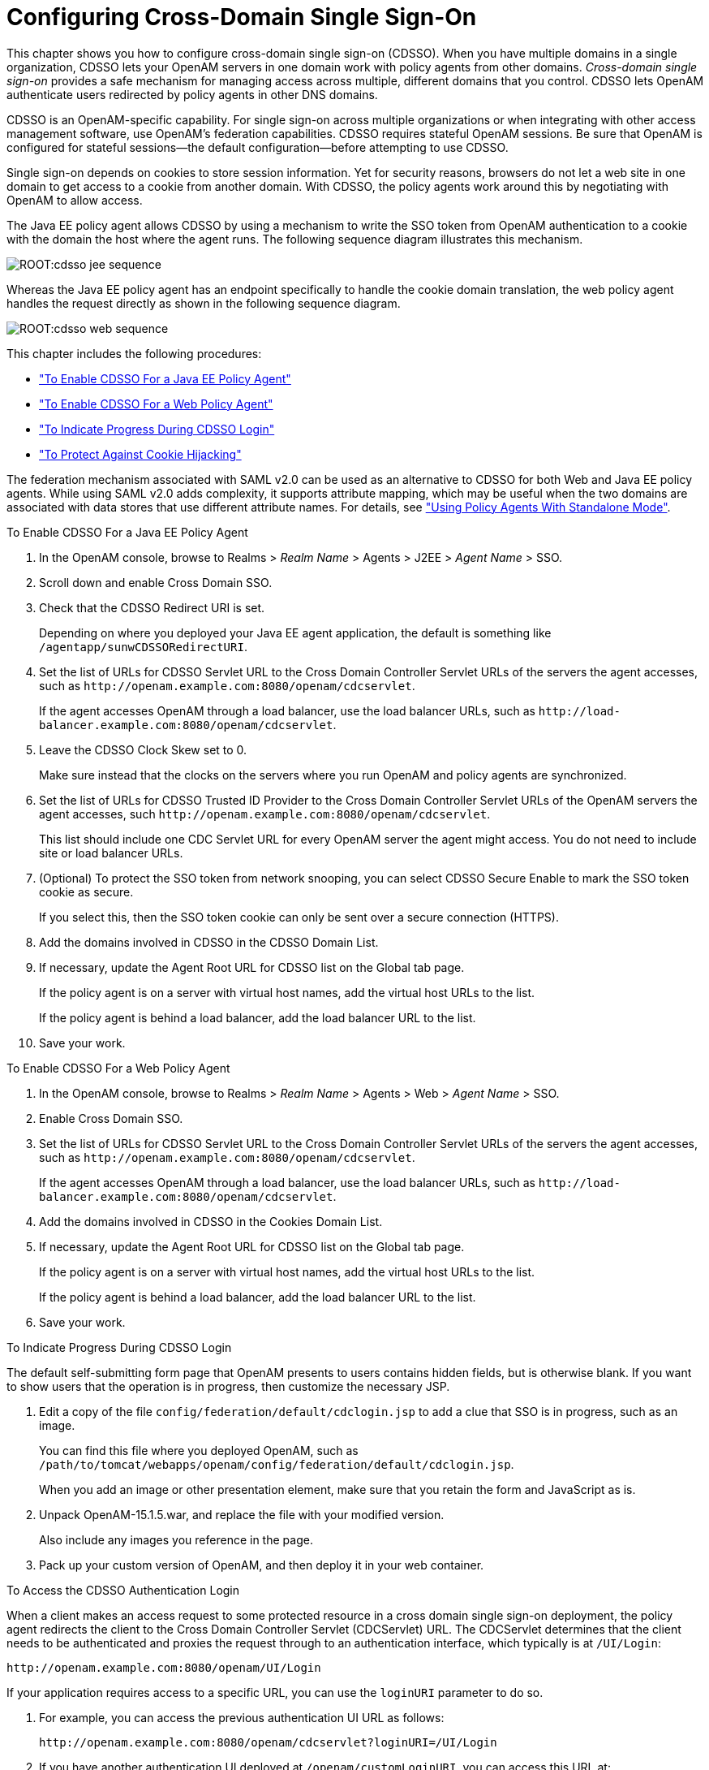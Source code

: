 ////
  The contents of this file are subject to the terms of the Common Development and
  Distribution License (the License). You may not use this file except in compliance with the
  License.
 
  You can obtain a copy of the License at legal/CDDLv1.0.txt. See the License for the
  specific language governing permission and limitations under the License.
 
  When distributing Covered Software, include this CDDL Header Notice in each file and include
  the License file at legal/CDDLv1.0.txt. If applicable, add the following below the CDDL
  Header, with the fields enclosed by brackets [] replaced by your own identifying
  information: "Portions copyright [year] [name of copyright owner]".
 
  Copyright 2017 ForgeRock AS.
  Portions Copyright 2024-2025 3A Systems LLC.
////

:figure-caption!:
:example-caption!:
:table-caption!:
:leveloffset: -1"
:openam-version: 15.1.5


[#chap-cdsso]
== Configuring Cross-Domain Single Sign-On

This chapter shows you how to configure cross-domain single sign-on (CDSSO). When you have multiple domains in a single organization, CDSSO lets your OpenAM servers in one domain work with policy agents from other domains.
__Cross-domain single sign-on__ provides a safe mechanism for managing access across multiple, different domains that you control. CDSSO lets OpenAM authenticate users redirected by policy agents in other DNS domains.

CDSSO is an OpenAM-specific capability. For single sign-on across multiple organizations or when integrating with other access management software, use OpenAM's federation capabilities.
CDSSO requires stateful OpenAM sessions. Be sure that OpenAM is configured for stateful sessions—the default configuration—before attempting to use CDSSO.

Single sign-on depends on cookies to store session information. Yet for security reasons, browsers do not let a web site in one domain to get access to a cookie from another domain. With CDSSO, the policy agents work around this by negotiating with OpenAM to allow access.

The Java EE policy agent allows CDSSO by using a mechanism to write the SSO token from OpenAM authentication to a cookie with the domain the host where the agent runs. The following sequence diagram illustrates this mechanism.

[#figure-cdsso-jee-sequence]
image::ROOT:cdsso-jee-sequence.svg[]
Whereas the Java EE policy agent has an endpoint specifically to handle the cookie domain translation, the web policy agent handles the request directly as shown in the following sequence diagram.

[#figure-cdsso-web-sequence]
image::ROOT:cdsso-web-sequence.svg[]
This chapter includes the following procedures:

* xref:#enable-cdsso-jee-agent["To Enable CDSSO For a Java EE Policy Agent"]

* xref:#enable-cdsso-web-agent["To Enable CDSSO For a Web Policy Agent"]

* xref:#show-cdsso-login-progress["To Indicate Progress During CDSSO Login"]

* xref:#enable-cdsso-cookie-hijacking-protection["To Protect Against Cookie Hijacking"]

The federation mechanism associated with SAML v2.0 can be used as an alternative to CDSSO for both Web and Java EE policy agents. While using SAML v2.0 adds complexity, it supports attribute mapping, which may be useful when the two domains are associated with data stores that use different attribute names. For details, see xref:chap-federation.adoc#using-saml2-with-policy-agents["Using Policy Agents With Standalone Mode"].

[#enable-cdsso-jee-agent]
.To Enable CDSSO For a Java EE Policy Agent
====

. In the OpenAM console, browse to Realms > __Realm Name__ > Agents > J2EE > __Agent Name__ > SSO.

. Scroll down and enable Cross Domain SSO.

. Check that the CDSSO Redirect URI is set.
+
Depending on where you deployed your Java EE agent application, the default is something like `/agentapp/sunwCDSSORedirectURI`.

. Set the list of URLs for CDSSO Servlet URL to the Cross Domain Controller Servlet URLs of the servers the agent accesses, such as `\http://openam.example.com:8080/openam/cdcservlet`.
+
If the agent accesses OpenAM through a load balancer, use the load balancer URLs, such as `\http://load-balancer.example.com:8080/openam/cdcservlet`.

. Leave the CDSSO Clock Skew set to 0.
+
Make sure instead that the clocks on the servers where you run OpenAM and policy agents are synchronized.

. Set the list of URLs for CDSSO Trusted ID Provider to the Cross Domain Controller Servlet URLs of the OpenAM servers the agent accesses, such `\http://openam.example.com:8080/openam/cdcservlet`.
+
This list should include one CDC Servlet URL for every OpenAM server the agent might access. You do not need to include site or load balancer URLs.

. (Optional) To protect the SSO token from network snooping, you can select CDSSO Secure Enable to mark the SSO token cookie as secure.
+
If you select this, then the SSO token cookie can only be sent over a secure connection (HTTPS).

. Add the domains involved in CDSSO in the CDSSO Domain List.

. If necessary, update the Agent Root URL for CDSSO list on the Global tab page.
+
If the policy agent is on a server with virtual host names, add the virtual host URLs to the list.
+
If the policy agent is behind a load balancer, add the load balancer URL to the list.

. Save your work.

====

[#enable-cdsso-web-agent]
.To Enable CDSSO For a Web Policy Agent
====

. In the OpenAM console, browse to Realms > __Realm Name__ > Agents > Web > __Agent Name__ > SSO.

. Enable Cross Domain SSO.

. Set the list of URLs for CDSSO Servlet URL to the Cross Domain Controller Servlet URLs of the servers the agent accesses, such as `\http://openam.example.com:8080/openam/cdcservlet`.
+
If the agent accesses OpenAM through a load balancer, use the load balancer URLs, such as `\http://load-balancer.example.com:8080/openam/cdcservlet`.

. Add the domains involved in CDSSO in the Cookies Domain List.

. If necessary, update the Agent Root URL for CDSSO list on the Global tab page.
+
If the policy agent is on a server with virtual host names, add the virtual host URLs to the list.
+
If the policy agent is behind a load balancer, add the load balancer URL to the list.

. Save your work.

====

[#show-cdsso-login-progress]
.To Indicate Progress During CDSSO Login
====
The default self-submitting form page that OpenAM presents to users contains hidden fields, but is otherwise blank. If you want to show users that the operation is in progress, then customize the necessary JSP.

. Edit a copy of the file `config/federation/default/cdclogin.jsp` to add a clue that SSO is in progress, such as an image.
+
You can find this file where you deployed OpenAM, such as `/path/to/tomcat/webapps/openam/config/federation/default/cdclogin.jsp`.
+
When you add an image or other presentation element, make sure that you retain the form and JavaScript as is.

. Unpack OpenAM-{openam-version}.war, and replace the file with your modified version.
+
Also include any images you reference in the page.

. Pack up your custom version of OpenAM, and then deploy it in your web container.

====

[#access-cdsso-login-ui]
.To Access the CDSSO Authentication Login
====
When a client makes an access request to some protected resource in a cross domain single sign-on deployment, the policy agent redirects the client to the Cross Domain Controller Servlet (CDCServlet) URL. The CDCServlet determines that the client needs to be authenticated and proxies the request through to an authentication interface, which typically is at `/UI/Login`:

[source]
----
http://openam.example.com:8080/openam/UI/Login
----
If your application requires access to a specific URL, you can use the `loginURI` parameter to do so.

. For example, you can access the previous authentication UI URL as follows:
+

[source]
----
http://openam.example.com:8080/openam/cdcservlet?loginURI=/UI/Login
----

. If you have another authentication UI deployed at `/openam/customLoginURI`, you can access this URL at:
+

[source]
----
http://openam.example.com:8080/openam/cdcservlet?loginURI=/customLoginURI
----
+
In this case, you must also add the custom login URI to the whitelist that is specified by using the `org.forgerock.openam.cdc.validLoginURIs` property.
+

.. In the OpenAM console, navigate to Configure > Server Defaults > Advanced.

.. Set the value of the `org.forgerock.openam.cdc.validLoginURIs` property to `/UI/Login,/customLoginURI`.

.. Save your work.

+
For more information about this property, see xref:reference:chap-config-ref.adoc#servers-advanced-configuration["Advanced"] in the __Reference__.

====

[#enable-cdsso-cookie-hijacking-protection]
.To Protect Against Cookie Hijacking
====
When cookies are set for an entire domain, such as `.example.com`, an attacker who steals a cookie can use it from any host in the domain, such as `untrusted.example.com`. Cookie hijacking protection restricts cookies to the fully-qualified domain name (FQDN) of the host where they are issued, such as `openam-server.example.com` and `server-with-agent.example.com`, using CDSSO to handle authentication and authorization.

For CDSSO with cookie hijacking protection, when a client successfully authenticates OpenAM issues the master SSO token cookie for its FQDN. OpenAM issues __restricted token__ cookies for the other FQDNs where the policy agents reside. The client ends up with cookies having different session identifiers for different FQDNs, and the OpenAM server stores the correlation between the master SSO token and restricted tokens, such that the client only has one master session internally in OpenAM.

To protect against cookie hijacking, you restrict the OpenAM server domain to the server where OpenAM runs. This sets the domain of the SSO token cookie to the host running the OpenAM server that issued the token. You also enable use of a unique SSO token cookie. For your Java EE policy agents, you enable use of the unique SSO token cookie in the agent configuration.

. In the OpenAM console, navigate to Configuration > Global Services > System, and then select Platform.
+

.. Remove all domains from the Cookies Domains list.

.. Save your work.


. Navigate to Configure > Server Defaults > Advanced.
+

.. Change the value of the `com.sun.identity.enableUniqueSSOTokenCookie` property to `true`, from the default `false`.

.. Make sure that the property `com.sun.identity.authentication.uniqueCookieName` is set to the name of the cookie that will hold the URL to the OpenAM server that authenticated the user.
+
The default name is `sunIdentityServerAuthNServer`.

.. Save your work.


. Navigate to Deployment > Servers > __Server Name__ > Advanced, and add the property `com.sun.identity.authentication.uniqueCookieDomain`, setting the value to the FQDN of the current OpenAM server, such as `openam.example.com`.
+
Save your work.

. (Optional) For each Java EE policy agent, navigate to Realms >__Realm Name__ > Agents > J2EE > __Agent Name__ > Advanced > Custom Properties, and add the `com.sun.identity.enableUniqueSSOTokenCookie=true` property to the list.
+
Save your work.

. Restart OpenAM or the container in which it runs for the configuration changes to take effect.

====

